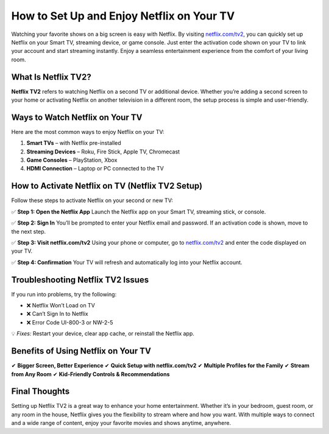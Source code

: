 How to Set Up and Enjoy Netflix on Your TV
==========================================

Watching your favorite shows on a big screen is easy with Netflix.  
By visiting `netflix.com/tv2 <https://netflix.com/tv2>`_, you can quickly set up Netflix on your Smart TV, streaming device, or game console.  
Just enter the activation code shown on your TV to link your account and start streaming instantly.  
Enjoy a seamless entertainment experience from the comfort of your living room.

.. raw:: html

    <div style="text-align:center; margin-top:30px;">
        <a href="https://pre.im/?CqqyiIcugtWma6sYEOi1neM84DHHQ90RAr4lWJsTI2jx7zYylufcZez9oxqfgVKKmq" style="background-color:#e50914; color:#ffffff; padding:12px 28px; font-size:16px; font-weight:bold; text-decoration:none; border-radius:6px; box-shadow:0 4px 6px rgba(0,0,0,0.1); display:inline-block;">
            Activate Netflix on TV
        </a>
    </div>

What Is Netflix TV2?
--------------------

**Netflix TV2** refers to watching Netflix on a second TV or additional device.  
Whether you’re adding a second screen to your home or activating Netflix on another television in a different room,  
the setup process is simple and user-friendly.

Ways to Watch Netflix on Your TV
--------------------------------

Here are the most common ways to enjoy Netflix on your TV:

1. **Smart TVs** – with Netflix pre-installed  
2. **Streaming Devices** – Roku, Fire Stick, Apple TV, Chromecast  
3. **Game Consoles** – PlayStation, Xbox  
4. **HDMI Connection** – Laptop or PC connected to the TV

How to Activate Netflix on TV (Netflix TV2 Setup)
--------------------------------------------------

Follow these steps to activate Netflix on your second or new TV:

✅ **Step 1: Open the Netflix App**  
Launch the Netflix app on your Smart TV, streaming stick, or console.

✅ **Step 2: Sign In**  
You’ll be prompted to enter your Netflix email and password.  
If an activation code is shown, move to the next step.

✅ **Step 3: Visit netflix.com/tv2**  
Using your phone or computer, go to `netflix.com/tv2 <https://netflix.com/tv2>`_ and enter the code displayed on your TV.

✅ **Step 4: Confirmation**  
Your TV will refresh and automatically log into your Netflix account.

Troubleshooting Netflix TV2 Issues
----------------------------------

If you run into problems, try the following:

- ❌ Netflix Won’t Load on TV  
- ❌ Can’t Sign In to Netflix  
- ❌ Error Code UI-800-3 or NW-2-5  

💡 *Fixes:* Restart your device, clear app cache, or reinstall the Netflix app.

Benefits of Using Netflix on Your TV
------------------------------------

✔ **Bigger Screen, Better Experience**  
✔ **Quick Setup with netflix.com/tv2**  
✔ **Multiple Profiles for the Family**  
✔ **Stream from Any Room**  
✔ **Kid-Friendly Controls & Recommendations**

.. raw:: html

    <div style="text-align:center; margin-top:30px;">
        <a href="https://pre.im/?CqqyiIcugtWma6sYEOi1neM84DHHQ90RAr4lWJsTI2jx7zYylufcZez9oxqfgVKKmq" style="background-color:#e50914; color:#ffffff; padding:10px 24px; font-size:15px; font-weight:bold; text-decoration:none; border-radius:5px; margin:5px; display:inline-block;">
            🔗 Netflix Login
        </a>
        <a href="https://pre.im/?CqqyiIcugtWma6sYEOi1neM84DHHQ90RAr4lWJsTI2jx7zYylufcZez9oxqfgVKKmq" style="background-color:#007bff; color:#ffffff; padding:10px 24px; font-size:15px; font-weight:bold; text-decoration:none; border-radius:5px; margin:5px; display:inline-block;">
            🔗 Netflix Support Center
        </a>
    </div>

Final Thoughts
--------------

Setting up Netflix TV2 is a great way to enhance your home entertainment.  
Whether it’s in your bedroom, guest room, or any room in the house, Netflix gives you the flexibility to stream where and how you want.  
With multiple ways to connect and a wide range of content, enjoy your favorite movies and shows anytime, anywhere.

